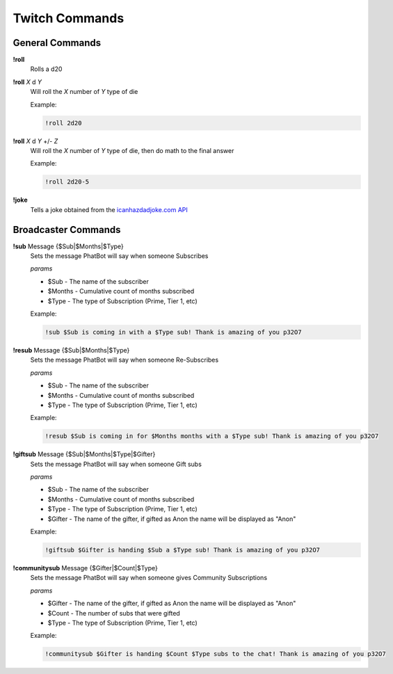 Twitch Commands
===============

General Commands
----------------

**!roll**
  Rolls a d20

**!roll** *X* d *Y*
  Will roll the *X* number of *Y* type of die

  Example: 
  
  .. code-block:: none

    !roll 2d20

**!roll** *X* d *Y* +/- *Z*
  Will roll the *X* number of *Y* type of die, then do math to the final answer

  Example: 
  
  .. code-block:: none

    !roll 2d20-5

**!joke**
  Tells a joke obtained from the `icanhazdadjoke.com API`__

.. _joke: https://icanhazdadjoke.com/api

__ joke_

Broadcaster Commands
--------------------

**!sub** Message {$Sub|$Months|$Type}
  Sets the message PhatBot will say when someone Subscribes

  *params*

  - $Sub - The name of the subscriber
  - $Months - Cumulative count of months subscribed
  - $Type - The type of Subscription (Prime, Tier 1, etc)

  Example:

  .. code-block:: none

    !sub $Sub is coming in with a $Type sub! Thank is amazing of you p32O7

**!resub** Message {$Sub|$Months|$Type}
    Sets the message PhatBot will say when someone Re-Subscribes
  
    *params*

    - $Sub - The name of the subscriber
    - $Months - Cumulative count of months subscribed
    - $Type - The type of Subscription (Prime, Tier 1, etc)
  
    Example:

    .. code-block:: none
  
      !resub $Sub is coming in for $Months months with a $Type sub! Thank is amazing of you p32O7

**!giftsub** Message {$Sub|$Months|$Type|$Gifter}
      Sets the message PhatBot will say when someone Gift subs
    
      *params*
  
      - $Sub - The name of the subscriber
      - $Months - Cumulative count of months subscribed
      - $Type - The type of Subscription (Prime, Tier 1, etc)
      - $Gifter - The name of the gifter, if gifted as Anon the name will be displayed as "Anon"
    
      Example:

      .. code-block:: none
    
        !giftsub $Gifter is handing $Sub a $Type sub! Thank is amazing of you p32O7

**!communitysub** Message {$Gifter|$Count|$Type}
        Sets the message PhatBot will say when someone gives Community Subscriptions
      
        *params*
    
        - $Gifter - The name of the gifter, if gifted as Anon the name will be displayed as "Anon"
        - $Count - The number of subs that were gifted
        - $Type - The type of Subscription (Prime, Tier 1, etc)
        
      
        Example:
        
        .. code-block:: none
      
          !communitysub $Gifter is handing $Count $Type subs to the chat! Thank is amazing of you p32O7